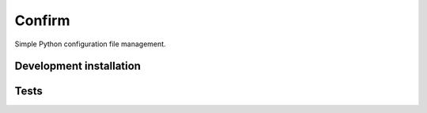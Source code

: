 Confirm
=======

Simple Python configuration file management.

Development installation
------------------------

.. code:: bash
  mkvirtualenv confirm
  pip install -r requirements.txt

Tests
-----

.. code:: bash
  nosetests -sx tests/
